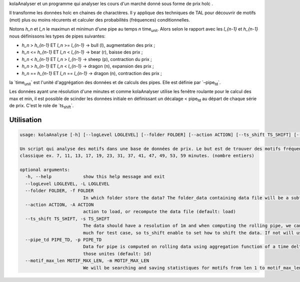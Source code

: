 kolaAnalyser et un programme qui analyser les cours d'un marché donné
sous forme de prix holc .

Il transforme les données holc en chaines de charactères. Il y applique
des techniques de TAL pour découvrir de motifs (mot) plus ou moins
récurents et calculer des probabilités (fréquences) conditionnelles.

Notons `h_n` et `l_n` le maximun et minimun d'une pipe au
temps `n` time\ :sub:`unit`. Alors selon le rapport avec les
`l_{n-1}` et `h_{n-1}` nous définissons les types de pipes
suivantes:

-  `h_n` > `h_{n-1}` ET `l_n` >= `l_{n-1}` ->
   bull (l), augmentation des prix ;
-  `h_n` <= `h_{n-1}` ET `l_n` < `l_{n-1}` ->
   bear (r), baisse des prix ;
-  `h_n` < `h_{n-1}` ET `l_n` > `l_{n-1}` ->
   sheep (p), contraction du prix ;
-  `h_n` > `h_{n-1}` ET `l_n` < `l_{n-1}` ->
   dragon (n), expansion des prix ;
-  `h_n` == `h_{n-1}` ET `l_n` == `l_{n-1}` ->
   dragon (n), contraction des prix ;

la \`time\ :sub:`unit`\ \` est l'unité d'aggrégation des données et de
calculs des pipes. Elle est définie par \`–pipe\ :sub:`td`\ \`.

Les données ayant une résolution d'une minutes et comme kolaAnalyser
utilise les fenêtre roulante pour le calcul des max et min, il est
possible de scinder les données initiale en définissant un décalage <
pipe\ :sub:`td` au départ de chaque série de prix. C'est le role de
\`ts\ :sub:`shift`\ \`.

Utilisation
===========

.. code:: bash

   usage: kolaAnalyse [-h] [--logLevel LOGLEVEL] [--folder FOLDER] [--action ACTION] [--ts_shift TS_SHIFT] [--pipe_td PIPE_TD] [--motif_max_len MOTIF_MAX_LEN]

   Un script qui analyse des motifs dans une base de données de prix. Le but est de trouver des motifs fréquents ou intérssant dans divers sur des timesframe (window) par
   classique ex. 7, 11, 13, 17, 19, 23, 31, 37, 41, 47, 49, 53, 59 minutes. (nombre entiers)

   optional arguments:
     -h, --help            show this help message and exit
     --logLevel LOGLEVEL, -L LOGLEVEL
     --folder FOLDER, -f FOLDER
                           In which folder store the data? The folder_data containing data file will be a subfolder with the asset pair name (default: ./Kraken)
     --action ACTION, -A ACTION
                           action to load, or recompute the data file (default: load)
     --ts_shift TS_SHIFT, -s TS_SHIFT
                           The data should have a resolution of 1m and when computing the rolling pipe, we can extend the data by shifting it by one minutes. but this may be too
                           much for test case, so ts_shift enable to set how to shift the data. If not will use the data resolution (default: None)
     --pipe_td PIPE_TD, -p PIPE_TD
                           Data for pipe is computed on rolling data using aggregation function of a time delta. This could be 1d for 1 day pipe or 15m or 1h or any multiple of
                           those unites (default: 1d)
     --motif_max_len MOTIF_MAX_LEN, -m MOTIF_MAX_LEN
                           We will be searching and saving statistiques for motifs from len 1 to motif_max_len. Set it here. Carrefull this can explode (default: 7)


